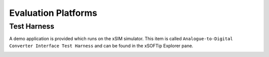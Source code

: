 ﻿Evaluation Platforms
====================

.. _sec_XcoreSimulator:

Test Harness
++++++++++++

A demo application is provided which runs on the xSIM simulator. This item is called ``Analogue-to-Digital Converter Interface Test Harness`` and can be found in the xSOFTip Explorer pane.

.. _sec_hardware_platforms:

